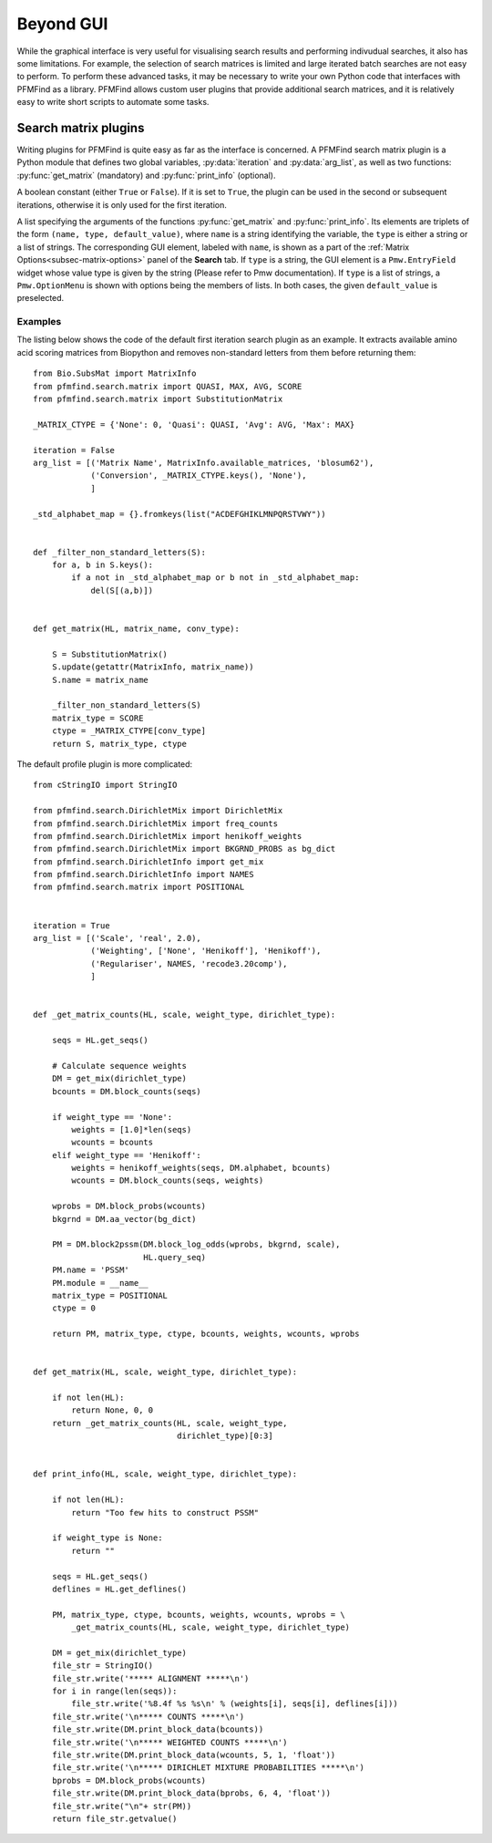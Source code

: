 Beyond GUI
==========

While the graphical interface is very useful for visualising search results and performing indivudual searches, it also has some limitations. For example, the selection of search matrices is limited and large iterated batch searches are not easy to perform. To perform these advanced tasks, it may be necessary to write your own Python code that interfaces with PFMFind as a library. PFMFind allows custom user plugins that provide additional search matrices, and it is relatively easy to write short scripts to automate some tasks.

.. _sec-search-plugins:

Search matrix plugins
---------------------

.. py:module:: search_plugin

Writing plugins for PFMFind is quite easy as far as the interface is concerned. A PFMFind search matrix plugin is a Python module that defines two global variables, :py:data:`iteration` and :py:data:`arg_list`, as well as two functions: :py:func:`get_matrix` (mandatory) and :py:func:`print_info` (optional).

.. py:data:: iteration

A boolean constant (either ``True`` or ``False``). If it is set to ``True``, the plugin can be used in the second or subsequent iterations, otherwise it is only used for the first iteration.

.. py:data:: arg_list

A list specifying the arguments of the functions :py:func:`get_matrix` and :py:func:`print_info`. Its elements are triplets of the form ``(name, type, default_value)``, where ``name`` is a string identifying the variable, the ``type`` is either a string or a list of strings. The corresponding GUI element, labeled with ``name``, is shown as a part of the :ref:`Matrix Options<subsec-matrix-options>` panel of the **Search** tab. If ``type`` is a string, the GUI element is a ``Pmw.EntryField`` widget whose value type is given by the string (Please refer to Pmw documentation). If ``type`` is a list of strings, a ``Pmw.OptionMenu`` is shown with options being the members of lists. In both cases, the given ``default_value`` is preselected.

.. py:function:: get_matrix(HL, *args)

   Construct the scoring matrix for similarity search.

   :param HL: a hit list from the previous iteration
   :type HL: :py:class:`pfmfind.search.hit_list.HitList` instance
   :param args: additional positional arguments in the order they appear in :py:data:`arg_list`
   :return:  A tuple of the form ``(M, matrix_type, ctype)``, where ``M`` is a Biopython-style score matrix or PSSM, ``matrix_type`` is 0 if the matrix is a score matrix and 1 if it is a PSSM, while ``ctype`` should be set to 0 if the matrix contains similarity scores (the other values are for distance based matrices used by FSIndex).

.. py:function:: print_info(HL, *args)

   Construct a printable representation of the matrix and the method used to obtain it. Can be omitted, in which case the default printout is produced. It takes the same arguments as :py:func:`get_matrix`.

   :param HL: a hit list from the previous iteration
   :type HL: :py:class:`pfmfind.search.hit_list.HitList` instance
   :param args: additional positional arguments in the order they appear in :py:data:`arg_list`
   :return: A string showing (in a human-readable way) the matrix produced by :py:func:`get_matrix`.


Examples
^^^^^^^^

The listing below shows the code of the default first iteration search plugin as an example. It extracts available amino acid scoring matrices from Biopython and removes non-standard letters from them before returning them::

    from Bio.SubsMat import MatrixInfo
    from pfmfind.search.matrix import QUASI, MAX, AVG, SCORE
    from pfmfind.search.matrix import SubstitutionMatrix

    _MATRIX_CTYPE = {'None': 0, 'Quasi': QUASI, 'Avg': AVG, 'Max': MAX}

    iteration = False
    arg_list = [('Matrix Name', MatrixInfo.available_matrices, 'blosum62'),
                ('Conversion', _MATRIX_CTYPE.keys(), 'None'),
                ]

    _std_alphabet_map = {}.fromkeys(list("ACDEFGHIKLMNPQRSTVWY"))


    def _filter_non_standard_letters(S):
        for a, b in S.keys():
            if a not in _std_alphabet_map or b not in _std_alphabet_map:
                del(S[(a,b)])


    def get_matrix(HL, matrix_name, conv_type):

        S = SubstitutionMatrix()
        S.update(getattr(MatrixInfo, matrix_name))
        S.name = matrix_name

        _filter_non_standard_letters(S)
        matrix_type = SCORE
        ctype = _MATRIX_CTYPE[conv_type]
        return S, matrix_type, ctype

The default profile plugin is more complicated::

    from cStringIO import StringIO

    from pfmfind.search.DirichletMix import DirichletMix
    from pfmfind.search.DirichletMix import freq_counts
    from pfmfind.search.DirichletMix import henikoff_weights
    from pfmfind.search.DirichletMix import BKGRND_PROBS as bg_dict
    from pfmfind.search.DirichletInfo import get_mix
    from pfmfind.search.DirichletInfo import NAMES
    from pfmfind.search.matrix import POSITIONAL


    iteration = True
    arg_list = [('Scale', 'real', 2.0),
                ('Weighting', ['None', 'Henikoff'], 'Henikoff'),
                ('Regulariser', NAMES, 'recode3.20comp'),
                ]


    def _get_matrix_counts(HL, scale, weight_type, dirichlet_type):

        seqs = HL.get_seqs()

        # Calculate sequence weights
        DM = get_mix(dirichlet_type)
        bcounts = DM.block_counts(seqs)

        if weight_type == 'None':
            weights = [1.0]*len(seqs)
            wcounts = bcounts
        elif weight_type == 'Henikoff':
            weights = henikoff_weights(seqs, DM.alphabet, bcounts)
            wcounts = DM.block_counts(seqs, weights)

        wprobs = DM.block_probs(wcounts)
        bkgrnd = DM.aa_vector(bg_dict)

        PM = DM.block2pssm(DM.block_log_odds(wprobs, bkgrnd, scale),
                           HL.query_seq)
        PM.name = 'PSSM'
        PM.module = __name__
        matrix_type = POSITIONAL
        ctype = 0

        return PM, matrix_type, ctype, bcounts, weights, wcounts, wprobs


    def get_matrix(HL, scale, weight_type, dirichlet_type):

        if not len(HL):
            return None, 0, 0
        return _get_matrix_counts(HL, scale, weight_type,
                                  dirichlet_type)[0:3]


    def print_info(HL, scale, weight_type, dirichlet_type):

        if not len(HL):
            return "Too few hits to construct PSSM"

        if weight_type is None:
            return ""

        seqs = HL.get_seqs()
        deflines = HL.get_deflines()

        PM, matrix_type, ctype, bcounts, weights, wcounts, wprobs = \
            _get_matrix_counts(HL, scale, weight_type, dirichlet_type)

        DM = get_mix(dirichlet_type)
        file_str = StringIO()
        file_str.write('***** ALIGNMENT *****\n')
        for i in range(len(seqs)):
            file_str.write('%8.4f %s %s\n' % (weights[i], seqs[i], deflines[i]))
        file_str.write('\n***** COUNTS *****\n')
        file_str.write(DM.print_block_data(bcounts))
        file_str.write('\n***** WEIGHTED COUNTS *****\n')
        file_str.write(DM.print_block_data(wcounts, 5, 1, 'float'))
        file_str.write('\n***** DIRICHLET MIXTURE PROBABILITIES *****\n')
        bprobs = DM.block_probs(wcounts)
        file_str.write(DM.print_block_data(bprobs, 6, 4, 'float'))
        file_str.write("\n"+ str(PM))
        return file_str.getvalue()
